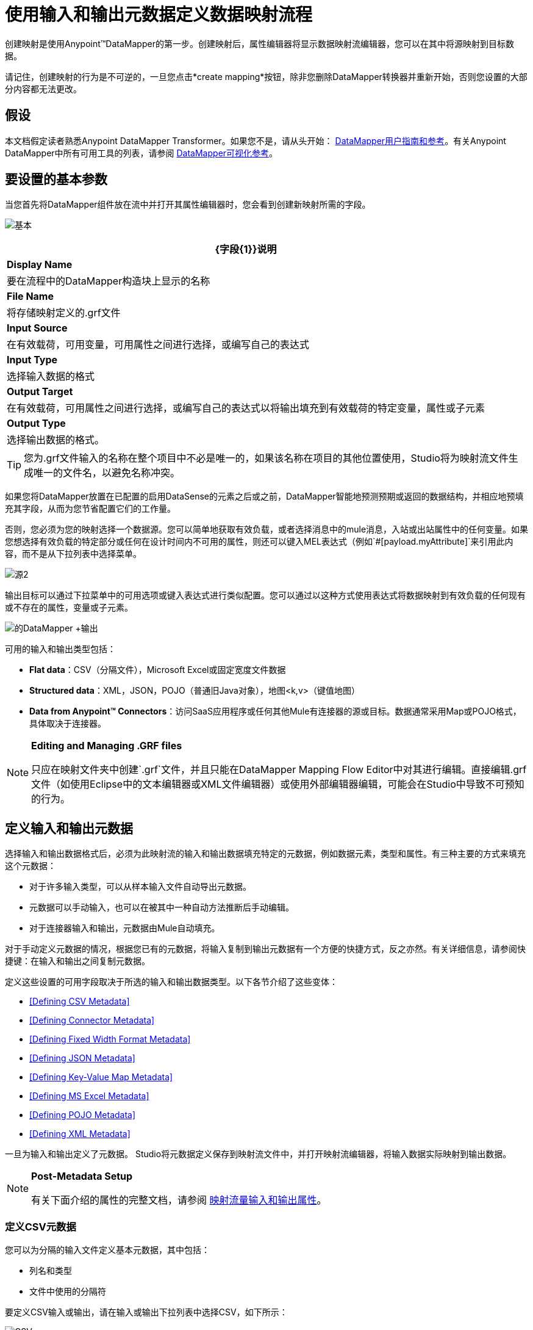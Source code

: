 = 使用输入和输出元数据定义数据映射流程

创建映射是使用Anypoint™DataMapper的第一步。创建映射后，属性编辑器将显示数据映射流编辑器，您可以在其中将源映射到目标数据。

请记住，创建映射的行为是不可逆的，一旦您点击*create mapping*按钮，除非您删除DataMapper转换器并重新开始，否则您设置的大部分内容都无法更改。

== 假设

本文档假定读者熟悉Anypoint DataMapper Transformer。如果您不是，请从头开始： link:/anypoint-studio/v/5/datamapper-user-guide-and-reference[DataMapper用户指南和参考]。有关Anypoint DataMapper中所有可用工具的列表，请参阅 link:/mule-user-guide/v/3.6/datamapper-visual-reference[DataMapper可视化参考]。

== 要设置的基本参数

当您首先将DataMapper组件放在流中并打开其属性编辑器时，您会看到创建新映射所需的字段。

image:basic.png[基本]

[%header%autowidth.spread]
|===
| {字段{1}}说明
| *Display Name*  |要在流程中的DataMapper构造块上显示的名称
| *File Name*  |将存储映射定义的.grf文件
| *Input Source*  |在有效载荷，可用变量，可用属性之间进行选择，或编写自己的表达式
| *Input Type*  |选择输入数据的格式
| *Output Target*  |在有效载荷，可用属性之间进行选择，或编写自己的表达式以将输出填充到有效载荷的特定变量，属性或子元素
| *Output Type*  |选择输出数据的格式。
|===

[TIP]
====
您为.grf文件输入的名称在整个项目中不必是唯一的，如果该名称在项目的其他位置使用，Studio将为映射流文件生成唯一的文件名，以避免名称冲突。
====

如果您将DataMapper放置在已配置的启用DataSense的元素之后或之前，DataMapper智能地预测预期或返回的数据结构，并相应地预填充其字段，从而为您节省配置它们的工作量。

否则，您必须为您的映射选择一个数据源。您可以简单地获取有效负载，或者选择消息中的mule消息，入站或出站属性中的任何变量。如果您想选择有效负载的特定部分或任何在设计时间内不可用的属性，则还可以键入MEL表达式（例如`#[payload.myAttribute]`来引用此内容，而不是从下拉列表中选择菜单。

image:source2.png[源2]

输出目标可以通过下拉菜单中的可用选项或键入表达式进行类似配置。您可以通过以这种方式使用表达式将数据映射到有效负载的任何现有或不存在的属性，变量或子元素。

image:datamapper+output.jpeg[的DataMapper +输出]

可用的输入和输出类型包括：

*  *Flat data*：CSV（分隔文件），Microsoft Excel或固定宽度文件数据

*  *Structured data*：XML，JSON，POJO（普通旧Java对象），地图<k,v>（键值地图）

*  **Data from Anypoint™ Connectors**：访问SaaS应用程序或任何其他Mule有连接器的源或目标。数据通常采用Map或POJO格式，具体取决于连接器。

[NOTE]
====
*Editing and Managing .GRF files* +

只应在映射文件夹中创建`.grf`文件，并且只能在DataMapper Mapping Flow Editor中对其进行编辑。直接编辑.grf文件（如使用Eclipse中的文本编辑器或XML文件编辑器）或使用外部编辑器编辑，可能会在Studio中导致不可预知的行为。
====

== 定义输入和输出元数据

选择输入和输出数据格式后，必须为此映射流的输入和输出数据填充特定的元数据，例如数据元素，类型和属性。有三种主要的方式来填充这个元数据：

* 对于许多输入类型，可以从样本输入文件自动导出元数据。

* 元数据可以手动输入，也可以在被其中一种自动方法推断后手动编辑。

* 对于连接器输入和输出，元数据由Mule自动填充。

对于手动定义元数据的情况，根据您已有的元数据，将输入复制到输出元数据有一个方便的快捷方式，反之亦然。有关详细信息，请参阅快捷键：在输入和输出之间复制元数据。

定义这些设置的可用字段取决于所选的输入和输出数据类型。以下各节介绍了这些变体：

*  <<Defining CSV Metadata>>

*  <<Defining Connector Metadata>>

*  <<Defining Fixed Width Format Metadata>>

*  <<Defining JSON Metadata>>

*  <<Defining Key-Value Map Metadata>>

*  <<Defining MS Excel Metadata>>

*  <<Defining POJO Metadata>>

*  <<Defining XML Metadata>>

一旦为输入和输出定义了元数据。 Studio将元数据定义保存到映射流文件中，并打开映射流编辑器，将输入数据实际映射到输出数据。

[NOTE]
====
*Post-Metadata Setup*

有关下面介绍的属性的完整文档，请参阅 link:/anypoint-studio/v/5/mapping-flow-input-and-output-properties[映射流量输入和输出属性]。
====

=== 定义CSV元数据

您可以为分隔的输入文件定义基本元数据，其中包括：

* 列名和类型

* 文件中使用的分隔符

要定义CSV输入或输出，请在输入或输出下拉列表中选择CSV，如下所示：

image:CSVex.png[CSVex]

单击省略号选择一个示例文件，从中推断元数据。

要明确定义列，请选择*User Defined*，然后单击**Create/Edit Structure**。

image:definefields.png[definefields]

在“编辑字段”对话框中，您可以：

* 按名称和类型定义列

* 为您的文件设置分隔符

==== 为CSV文件定义自定义分隔符

Anypoint DataMapper为CSV文件提供几种常用分隔符的选择：默认逗号（","）;管道（"|"）;分号（";"）;冒号（":"）;或空间（" "）。下拉列表显示了由分隔符分隔的典型列。

image:image2013-4-10+1+58+7.png[image2013-4-10 + 1 + 58 + 7]

要添加自定义分隔符，请单击+并输入新字符，例如，代字号（"~"）。新的分隔符现在出现在可用选项的下拉列表中：

image:image2013-4-10+2+46+50.png[image2013-4-10 + 2 + 46 + 50]

从列表中选择新的分隔符以完成您的选择。

[NOTE]
====
*Additional Properties for CSV Files*

CSV文件具有其他属性，只能通过数据映射视图中的属性对话框进行配置，这会影响输入数据如何分析以及如何生成输出数据。一旦在映射流程编辑器中打开了映射流程​​，您应该查看这些属性。有关详细信息，请参阅 link:/anypoint-studio/v/5/mapping-flow-input-and-output-properties[映射流量输入和输出属性]中的"CSV Input and Output Properties"。
====

=== 定义连接器元数据

对于连接器元数据，DataMapper可以从连接器输入或输出中获取其元数据。

[NOTE]
====
*DataMapper, Connectors and DataSense*

通过Anypoint™Studio对Perceptive Flow Design的支持，支持DataSense的连接器从连接的源系统中检索支持的操作和对象的完整元数据，包括任何自定义对象和字段。如果您将流模型化为包含支持感知流设计的连接器作为DataMapper的输入或输出，则Mule会使用从连接系统（例如SaaS提供者）检索到的元数据，并将该数据馈送到DataMapper以自动执行正确输入和输出元数据设置。有关更多详细信息，请参阅 link:/mule-user-guide/v/3.6/datasense[DataSense]和 link:/anypoint-studio/v/5/using-perceptive-flow-design[使用感知流程设计]。
====

当您为DataMapper输入或输出已经在Mule流中定义的连接器时，会为您填充操作和任何关联的对象类。

image:connector.png[连接器]

如有必要，可以通过选择*By Type*并选择对象类型来覆盖链接到操作的元数据。

=== 定义固定宽度格式的元数据

对于固定宽度数据的元数据，您可以选择一个样本输入文件：

image:fwidth.png[fwidth]

列格式是从输入文件中推断出来的。

或者，您可以选择"User Defined"并手动定义名称，类型和列宽元数据：

image:image2013-5-7+0+20+33.png[image2013-5-7 + 0 + 20 + 33]

注意：有关使用固定宽度输入格式数据的几个示例，请参阅 link:/anypoint-studio/v/5/datamapper-fixed-width-input-format[固定宽度输入格式]。

[NOTE]
====
*Additional Properties for Fixed Width Data* +

固定宽度数据文件具有其他属性，只能通过数据映射视图中的属性对话框进行配置，这会影响输入数据的解析方式以及如何生成输出数据。一旦在映射流程编辑器中打开了映射流程​​，您应该查看这些属性。有关详细信息，请参阅 link:/anypoint-studio/v/5/mapping-flow-input-and-output-properties[映射流量输入和输出属性]中的"Fixed Width Input and Output Properties"。
====

=== 定义JSON元数据

有三种方法可以定义JSON元数据：

* 通过选择一个示例JSON文件

* 通过手动创建JSON文件定义

* 通过复制您在输入/输出中定义的结构
+
image:json.png[JSON]

==== 使用JSON示例

使用示例JSON文件定义JSON元数据：

. 选择类型*JSON.*

.  {选择{1}}

. 单击省略号"..."并浏览或输入示例JSON文件的路径。

==== 使用用户创建的JSON定义

要直接定义JSON元数据：

. 选择类型*JSON*;

. 选择*User Defined*;

. 点击*Edit Fields*。

定义JSON对话框打开。

image:image2013-5-7+0+39+24.png[image2013-5-7 + 0 + 39 + 24]

在这里你可以指定：

* 父项的名称和类型，可以是单个元素或元素列表;

* 组成父级内部结构的子元素的名称和类型，可以是字符串，数字类型，日期，布尔值，元素或上述任何列表。

[NOTE]
====
*Additional Properties for JSON Data*

JSON数据具有其他属性，只能通过数据映射视图中的属性对话框进行配置，这会影响输入数据如何分析以及如何生成输出数据。一旦在映射流程编辑器中打开了映射流程​​，您应该查看这些属性。有关详细信息，请参阅 link:/anypoint-studio/v/5/mapping-flow-input-and-output-properties[映射流量输入和输出属性]中的"JSON Input and Output Properties"。
====

=== 定义键值映射元数据

有两种方法可以定义键值映射元数据：

* 通过手动定义键值映射结构

* 通过提供构建所需表单的Map对象的Groovy代码

* 通过复制您在输入/输出中定义的结构
+
image:mapkv.png[mapkv]

==== 使用直接键值映射定义

直接定义键值映射定义：

. 选择输入类型地图<k,v>并选择用户定义。

. 点击"Edit Fields"。输入您的地图的名称，类型（可以是元素或列表<Element>）。

. 然后为您的键值映射添加子字段，为每个字段设置名称和类型。

==== 使用Groovy Map示例脚本

要使用Groovy脚本定义键值映射作为示例，请创建一个Groovy脚本，该脚本构造并返回所需结构的键值映射对象。

例如，这个Groovy脚本定义了一个表示一个人的联系信息的键值Map：

[source, code, linenums]
----
return [name:"John",lastName:"Harrison",address:"4th Street",zipCode:1002]
----

这个Groovy脚本定义了一个Key-Value Maps列表，代表多个人的联系信息：

[source, code, linenums]
----
return [
        [name:"John",lastName:"Harrison",address:"4th Street",zipCode:1002],
        [name:"Dan",lastName:"Tomson",address:"6th Street",zipCode:1003]
      ]
----

要使用Groovy脚本来定义键值映射元数据，请执行以下操作：

. 选择类型：*Map<k,v>*

. 选择*From Example*

. 在Groovy Map Sample中输入Groovy脚本文件的路径，如下所示：
+
[NOTE]
====
*Additional Properties for Key-Value Maps Data*

键值映射数据具有其他属性，只能从数据映射视图中的属性对话框配置，并影响输入数据如何分析以及如何生成输出数据。一旦在映射流程编辑器中打开了映射流程​​，您应该查看这些属性。有关详细信息，请参阅 link:/anypoint-studio/v/5/mapping-flow-input-and-output-properties[映射流量输入和输出属性]中的"Key-Value Map Input and Output Properties"。
====

=== 定义MS Excel元数据

为MS Excel电子表格定义元数据：

. 选择*Type* `MS Excel`。

. 输入示例Excel电子表格的路径，或者单击省略号"…"来浏览文件系统。

. 输入*Name*的值，用于在DataMapper表达式中引用输入电子表格。
+
image:excel.png[高强]

Excel电子表格没有用户可修改的元数据定义。 DataMapper将根据电子表格的内容推断列名和数据类型。

=== 定义POJO元数据

作为DataMapper源或目标的POJO（Plain Old Java Object）的元数据由Java对象的类的定义组成。这可以是单个类，也可以是由项目中包含任何Java类的嵌套集合和键/值映射组成的复杂结构。

image:pojo.png[POJO]

为POJO定义元数据：

. 选择*Type* `Pojo.`

. 单击省略号**… **打开Object Introspector对话框。

. 在Object Introspector中构造所需的结构。
+
image:image2013-5-7+1+59+17.png[image2013-5-7 + 1 + 59 + 17]

完成所需类别结构的完整说明后，请点击*OK*。

image:pojo2.png[pojo2]

[NOTE]
====
*Additional Properties for POJO Data*

POJO输入和输出数据具有其他属性，只能通过Data Mapping视图中的属性对话框进行配置，这会影响输入数据如何分析以及如何生成输出数据。一旦在映射流程编辑器中打开了映射流程​​，您应该查看这些属性。有关详细信息，请参阅 link:/anypoint-studio/v/5/mapping-flow-input-and-output-properties[映射流量输入和输出属性]中的"POJO Input and Output Properties"。

在使用POJO作为输出格式时，还需要进行更改的两种特定情况：

* 当一个POJO的类是一个抽象类或一个接口时，您需要指定一个具体的类以供在运行时使用;

* 当您需要使用工厂类来实例化POJO时，而不是调用该类的构造函数。

通过DataMapper映射视图中的“输入和输出属性”对话框访问所需的属性。有关详细信息，请参阅 link:/anypoint-studio/v/5/pojo-class-bindings-and-factory-classes[POJO元数据：绑定和工厂]。
====

=== 定义XML元数据

有三种方法可以定义XML元数据：

* 提供一个XSD架构定义

* 提供一个示例XML文件，从中Mule可以派生出XSD文件

* 直接输入用户定义的元数据

==== 使用XSD架构定义

使用XSD模式定义来定义XML元数据：

. 选择*Type* `XML`。

. 选择*From Example*。

. 单击省略号"…"并浏览至XSD文件，或直接输入XSD文件的路径。
+
image:xml+new+input.png[XML +新+输入]

==== 使用XML示例

Studio可以使用XML示例文件生成XSD架构，然后可以使用它定义XML元数据。

从示例XML生成XSD架构定义文件：

. 点击*Generate Schema from XML*。

. 输入或浏览到示例XML文件的路径以及XSD存储目录的路径。 （通常，这个目录应该在你的Mule项目中。）

. 点击*OK*。
+
[TIP]
====
您可以选择仅选择XML树结构的子分支。一旦选择了一个示例XML文件，DataMapper将解析它并在*Root Element*旁边的下拉菜单中显示其中的元素列表。通过选择该列表中的元素，可以告诉DataMapper仅从树中的此点获取数据。
====

Studio在指定的模式目录中生成XSD文件，并使用XSD文件的完整路径填充XML模式路径。

从这一点来看，行为与最初选择XSD文件相同。

[WARNING]
====
*Review the Derived XSD* +

虽然您可以在数据映射编辑器中查看结构，但仔细查看生成的XSD文件以确保派生的定义完全符合您的期望。
====

[NOTE]
====
*Additional Properties for XML* +

XML输入数据具有其他属性，只能通过Data Mapping视图中的属性对话框进行配置，这会影响输入数据如何分析以及如何生成输出数据。一旦在映射流程编辑器中打开了映射流程​​，您应该查看这些属性。有关详细信息，请参阅 link:/anypoint-studio/v/5/mapping-flow-input-and-output-properties[映射流量输入和输出属性]中的"XML Input and Output Properties"。
====

== 快捷方式：基于定义的输入元数据创建输出元数据

在定义输入和输出元数据时，即使底层格式不同（例如Pojo vs 。JSON）。在这种情况下，快速填充输出元数据，重现输入结构。如果结构不完全相同，则可以根据需要编辑输出或输入以解决差异。

例如，您可以重新创建通过对此JSON输入文件进行采样而创建的输入元数据结构：

[source, code, linenums]
----
{
  "type": "members",
  "id": "id0",
  "contacts": [
    {
      "name": "",
      "lastname": ""
    },
    {
      "name": "",
      "lastname": ""
    },
  ],
  "emergencyContacts": [
    {
      "name": "",
      "lastname": ""
    },
  ]
}
----

此示例中的目标是创建与此JSON输入结构相对应的Maps / List of Maps输出元数据结构。

. 将上述文本保存为contacts.json，并保存在方便的目录中。

. 将新的DataMapper添加到流中。

. 在选择输入和输出类型窗格的输入部分，选择类型*JSON*，选择*From Example*，对于Json示例，输入contacts.json文件的路径。

. 在输出部分中，为类型选择不同的结构化格式，例如*Map<k,v>*。选择*User Defined*，然后点击*Name*字段下的*Generate default*。
+
image:json.png[JSON]
+
DataMapper将JSON文件的结构复制为键值映射。

. 在输出下，点击*Edit Fields*查看结果。生成的名称*object*已被插入，类型为*Element*。输入的结构被重现为输出元数据定义的起点。
+
image:image2013-5-7+1+54+33.png[image2013-5-7 + 1 + 54 + 33]
+
您可以进一步编辑生成的结构，根据需要添加或删除元素。 link:/anypoint-studio/v/5/defining-metadata-using-edit-fields[使用编辑字段定义元数据]中介绍了此编辑器的用法。完成结构后，请点击*OK*。

== 另请参阅

一旦完成创建映射，映射流程定义将在图形映射编辑器中打开。此时，您将为数据定义元素映射和转换，如 link:/mule-user-guide/v/3.6/building-a-mapping-flow-in-the-graphical-mapping-editor[在图形映射编辑器中构建映射流程]中所述。

你也可以：

* 设置了影响处理输入和输出的其他属性，如 link:/anypoint-studio/v/5/mapping-flow-input-and-output-properties[映射流量输入和输出属性]中所述

* 根据需要修改您的元数据定义，如 link:/anypoint-studio/v/5/updating-metadata-in-an-existing-mapping[在现有的映射中更新元数据]中所述。
